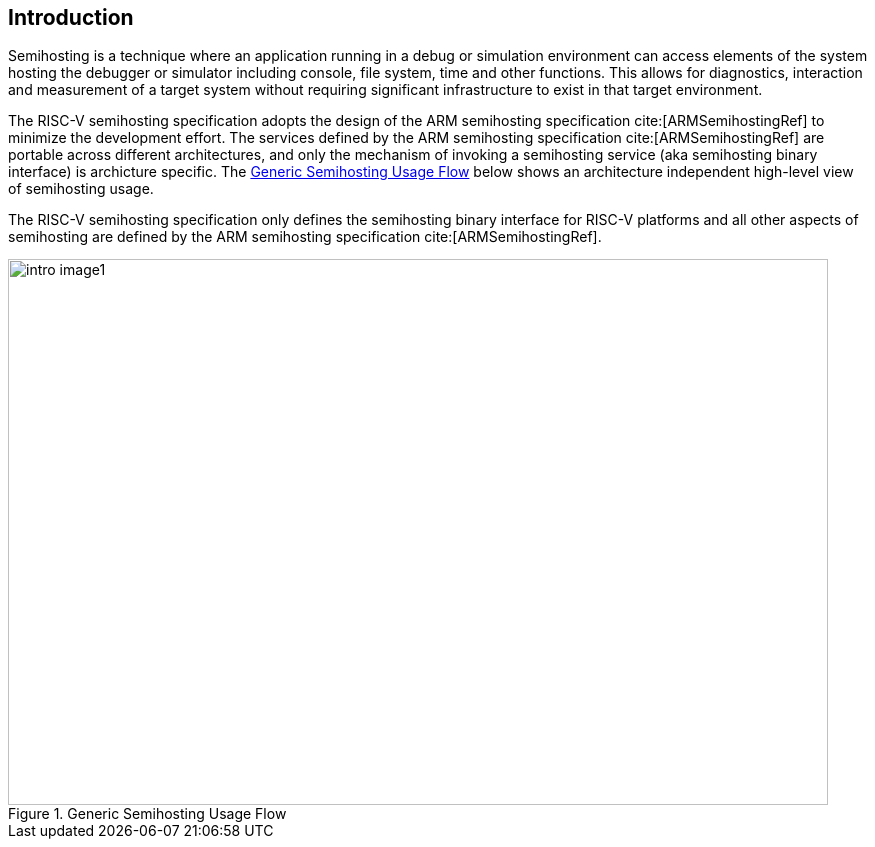 [[intro]]
== Introduction

Semihosting is a technique where an application running in a debug or
simulation environment can access elements of the system hosting the
debugger or simulator including console, file system, time and other
functions. This allows for diagnostics, interaction and measurement of
a target system without requiring significant infrastructure to exist
in that target environment.

The RISC-V semihosting specification adopts the design of the ARM semihosting
specification cite:[ARMSemihostingRef] to minimize the development effort.
The services defined by the ARM semihosting specification cite:[ARMSemihostingRef]
are portable across different architectures, and only the mechanism of
invoking a semihosting service (aka semihosting binary interface) is
archicture specific. The <<fig_intro1>> below shows an architecture
independent high-level view of semihosting usage.

The RISC-V semihosting specification only defines the semihosting binary
interface for RISC-V platforms and all other aspects of semihosting are
defined by the ARM semihosting specification cite:[ARMSemihostingRef].

[#fig_intro1]
.Generic Semihosting Usage Flow
image::images/intro-image1.png[width=820,height=546]
